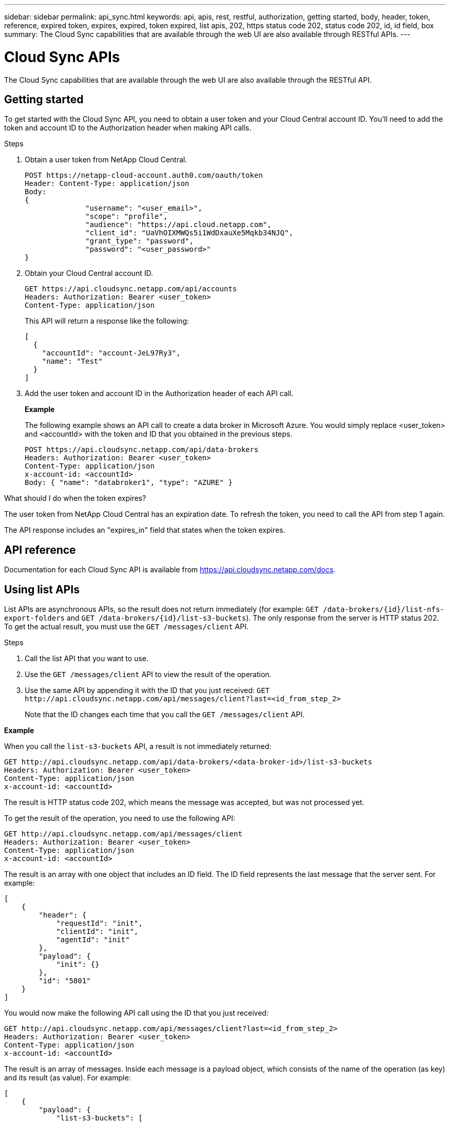 ---
sidebar: sidebar
permalink: api_sync.html
keywords: api, apis, rest, restful, authorization, getting started, body, header, token, reference, expired token, expires, expired, token expired, list apis, 202, https status code 202, status code 202, id, id field, box
summary: The Cloud Sync capabilities that are available through the web UI are also available through RESTful APIs.
---

= Cloud Sync APIs
:hardbreaks:
:nofooter:
:icons: font
:linkattrs:
:imagesdir: ./media/

[.lead]
The Cloud Sync capabilities that are available through the web UI are also available through the RESTful API.

== Getting started

To get started with the Cloud Sync API, you need to obtain a user token and your Cloud Central account ID. You'll need to add the token and account ID to the Authorization header when making API calls.

.Steps

. Obtain a user token from NetApp Cloud Central.
+
[source,http]
POST https://netapp-cloud-account.auth0.com/oauth/token
Header: Content-Type: application/json
Body:
{
              "username": "<user_email>",
              "scope": "profile",
              "audience": "https://api.cloud.netapp.com",
              "client_id": "UaVhOIXMWQs5i1WdDxauXe5Mqkb34NJQ",
              "grant_type": "password",
              "password": "<user_password>"
}

. Obtain your Cloud Central account ID.
+
[source,http]
GET https://api.cloudsync.netapp.com/api/accounts
Headers: Authorization: Bearer <user_token>
Content-Type: application/json
+
This API will return a response like the following:
+
[source,json]
[
  {
    "accountId": "account-JeL97Ry3",
    "name": "Test"
  }
]

. Add the user token and account ID in the Authorization header of each API call.
+
*Example*
+
The following example shows an API call to create a data broker in Microsoft Azure. You would simply replace <user_token> and <accountId> with the token and ID that you obtained in the previous steps.
+
[source,http]
POST https://api.cloudsync.netapp.com/api/data-brokers
Headers: Authorization: Bearer <user_token>
Content-Type: application/json
x-account-id: <accountId>
Body: { "name": "databroker1", "type": "AZURE" }

.What should I do when the token expires?
****
The user token from NetApp Cloud Central has an expiration date. To refresh the token, you need to call the API from step 1 again.

The API response includes an "expires_in" field that states when the token expires.
****

== API reference

Documentation for each Cloud Sync API is available from https://api.cloudsync.netapp.com/docs.

== Using list APIs

List APIs are asynchronous APIs, so the result does not return immediately (for example: `GET /data-brokers/{id}/list-nfs-export-folders` and `GET /data-brokers/{id}/list-s3-buckets`). The only response from the server is HTTP status 202. To get the actual result, you must use the `GET /messages/client` API.

.Steps

. Call the list API that you want to use.
. Use the `GET /messages/client` API to view the result of the operation.
. Use the same API by appending it with the ID that you just received: `GET \http://api.cloudsync.netapp.com/api/messages/client?last=<id_from_step_2>`
+
Note that the ID changes each time that you call the `GET /messages/client` API.

*Example*

When you call the `list-s3-buckets` API, a result is not immediately returned:

[source,http]
GET http://api.cloudsync.netapp.com/api/data-brokers/<data-broker-id>/list-s3-buckets
Headers: Authorization: Bearer <user_token>
Content-Type: application/json
x-account-id: <accountId>

The result is HTTP status code 202, which means the message was accepted, but was not processed yet.

To get the result of the operation, you need to use the following API:

[source,http]
GET http://api.cloudsync.netapp.com/api/messages/client
Headers: Authorization: Bearer <user_token>
Content-Type: application/json
x-account-id: <accountId>

The result is an array with one object that includes an ID field. The ID field represents the last message that the server sent. For example:

[source,json]
[
    {
        "header": {
            "requestId": "init",
            "clientId": "init",
            "agentId": "init"
        },
        "payload": {
            "init": {}
        },
        "id": "5801"
    }
]

You would now make the following API call using the ID that you just received:

[source,http]
GET http://api.cloudsync.netapp.com/api/messages/client?last=<id_from_step_2>
Headers: Authorization: Bearer <user_token>
Content-Type: application/json
x-account-id: <accountId>

The result is an array of messages. Inside each message is a payload object, which consists of the name of the operation (as key) and its result (as value). For example:

[source,json]
[
    {
        "payload": {
            "list-s3-buckets": [
                {
                    "tags": [
                        {
                            "Value": "100$",
                            "Key": "price"
                        }
                    ],
                    "region": {
                        "displayName": "US West (Oregon)",
                        "name": "us-west-2"
                    },
                    "name": "small"
                }
            ]
        },
        "header": {
            "requestId": "f687ac55-2f0c-40e3-9fa6-57fb8c4094a3",
            "clientId": "5beb032f548e6e35f4ed1ba9",
            "agentId": "5bed61f4489fb04e34a9aac6"
        },
        "id": "5802"
    }
]

== Using the API to create a sync relationship from Box

Cloud Sync supports https://www.box.com/home[Box^] as the source in a sync relationship when using the Cloud Sync API. link:reference_sync_requirements.html[View supported sync relationships for Box].

In order to copy from Box, you'll need to provide the following credentials:

*	clientId
*	cliendSecret
*	publicKeyId
*	privateKey
*	passphrase
*	enterpriseId

.Steps

. Create a private key configuration file on the Box dev console.
+
The json file should look like this:
+
[source,json]
{
  "boxAppSettings": {
    "clientID": "<clientId>",
    "clientSecret": "<clientSecret>,
    "appAuth": {
      "publicKeyID": "<publicKeyID>",
      "privateKey": "<privatkey>",
      "passphrase": "<passphrase>"
    }
  },
  "enterpriseID": "<enterpriseId>"
}

. Use the Cloud Sync API to create a sync relationship from Box to a link:reference_sync_requirements.html[supported target].
+
Here's an example for creating a sync relationship from Box to Amazons S3.
+
[source,json]
{
  "dataBrokerId": "60ede6f862e3cf7d31325037",
  "source": {
    "protocol": "box",
    "box": {
      "folderId": "0",
      "credentials": {
        "clientId": "<clientId>",
        "clientSecret": "<clientSecret>",
        "publicKeyId": "<publicKeyId>",
        "privateKey": "<privateKey>",
        "passphrase": "<passphrase>",
        "enterpriseId": "<enterpriseId>"
      }
    }
  },
  "target": {
    "protocol": "s3",
    "s3": {
      "bucket": "chen02",
      "prefix": "fromBox20",
      "region": "us-east-1",
"provider":"s3"
    }
  },
  "settings": {
    "gracePeriod": 0,
    "deleteOnSource": false,
    "deleteOnTarget": false,
    "objectTagging": false,
    "copyAcl": false,
    "retries": 3,
    "fileTypes": {
      "files": true,
      "directories": true,
      "symlinks": true
    },
    "copyProperties": {
      "metadata": false,
      "tags": false
    },
    "schedule": {
      "syncInDays": 1,
      "syncInHours": 0,
      "syncInMinutes": 0,
      "isEnabled": true,
      "syncWhenCreated": true
    }
  }
}
